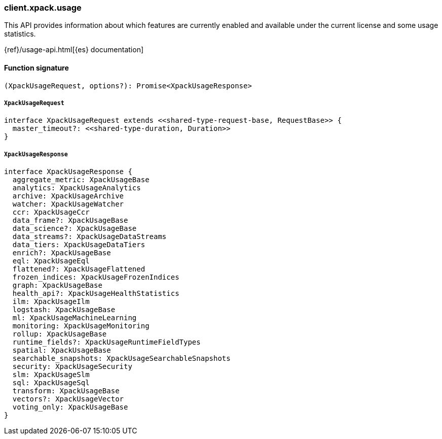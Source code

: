 [[reference-xpack-usage]]

////////
===========================================================================================================================
||                                                                                                                       ||
||                                                                                                                       ||
||                                                                                                                       ||
||        ██████╗ ███████╗ █████╗ ██████╗ ███╗   ███╗███████╗                                                            ||
||        ██╔══██╗██╔════╝██╔══██╗██╔══██╗████╗ ████║██╔════╝                                                            ||
||        ██████╔╝█████╗  ███████║██║  ██║██╔████╔██║█████╗                                                              ||
||        ██╔══██╗██╔══╝  ██╔══██║██║  ██║██║╚██╔╝██║██╔══╝                                                              ||
||        ██║  ██║███████╗██║  ██║██████╔╝██║ ╚═╝ ██║███████╗                                                            ||
||        ╚═╝  ╚═╝╚══════╝╚═╝  ╚═╝╚═════╝ ╚═╝     ╚═╝╚══════╝                                                            ||
||                                                                                                                       ||
||                                                                                                                       ||
||    This file is autogenerated, DO NOT send pull requests that changes this file directly.                             ||
||    You should update the script that does the generation, which can be found in:                                      ||
||    https://github.com/elastic/elastic-client-generator-js                                                             ||
||                                                                                                                       ||
||    You can run the script with the following command:                                                                 ||
||       npm run elasticsearch -- --version <version>                                                                    ||
||                                                                                                                       ||
||                                                                                                                       ||
||                                                                                                                       ||
===========================================================================================================================
////////

[discrete]
=== client.xpack.usage

This API provides information about which features are currently enabled and available under the current license and some usage statistics.

{ref}/usage-api.html[{es} documentation]

[discrete]
==== Function signature

[source,ts]
----
(XpackUsageRequest, options?): Promise<XpackUsageResponse>
----

[discrete]
===== `XpackUsageRequest`

[source,ts]
----
interface XpackUsageRequest extends <<shared-type-request-base, RequestBase>> {
  master_timeout?: <<shared-type-duration, Duration>>
}
----

[discrete]
===== `XpackUsageResponse`

[source,ts]
----
interface XpackUsageResponse {
  aggregate_metric: XpackUsageBase
  analytics: XpackUsageAnalytics
  archive: XpackUsageArchive
  watcher: XpackUsageWatcher
  ccr: XpackUsageCcr
  data_frame?: XpackUsageBase
  data_science?: XpackUsageBase
  data_streams?: XpackUsageDataStreams
  data_tiers: XpackUsageDataTiers
  enrich?: XpackUsageBase
  eql: XpackUsageEql
  flattened?: XpackUsageFlattened
  frozen_indices: XpackUsageFrozenIndices
  graph: XpackUsageBase
  health_api?: XpackUsageHealthStatistics
  ilm: XpackUsageIlm
  logstash: XpackUsageBase
  ml: XpackUsageMachineLearning
  monitoring: XpackUsageMonitoring
  rollup: XpackUsageBase
  runtime_fields?: XpackUsageRuntimeFieldTypes
  spatial: XpackUsageBase
  searchable_snapshots: XpackUsageSearchableSnapshots
  security: XpackUsageSecurity
  slm: XpackUsageSlm
  sql: XpackUsageSql
  transform: XpackUsageBase
  vectors?: XpackUsageVector
  voting_only: XpackUsageBase
}
----


